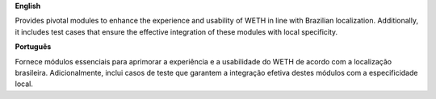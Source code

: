 **English**

Provides pivotal modules to enhance the experience and usability of WETH in line with Brazilian localization.
Additionally, it includes test cases that ensure the effective integration of these modules with local specificity.

**Português**

Fornece módulos essenciais para aprimorar a experiência e a usabilidade do WETH de acordo com a localização brasileira.
Adicionalmente, inclui casos de teste que garantem a integração efetiva destes módulos com a especificidade local.
